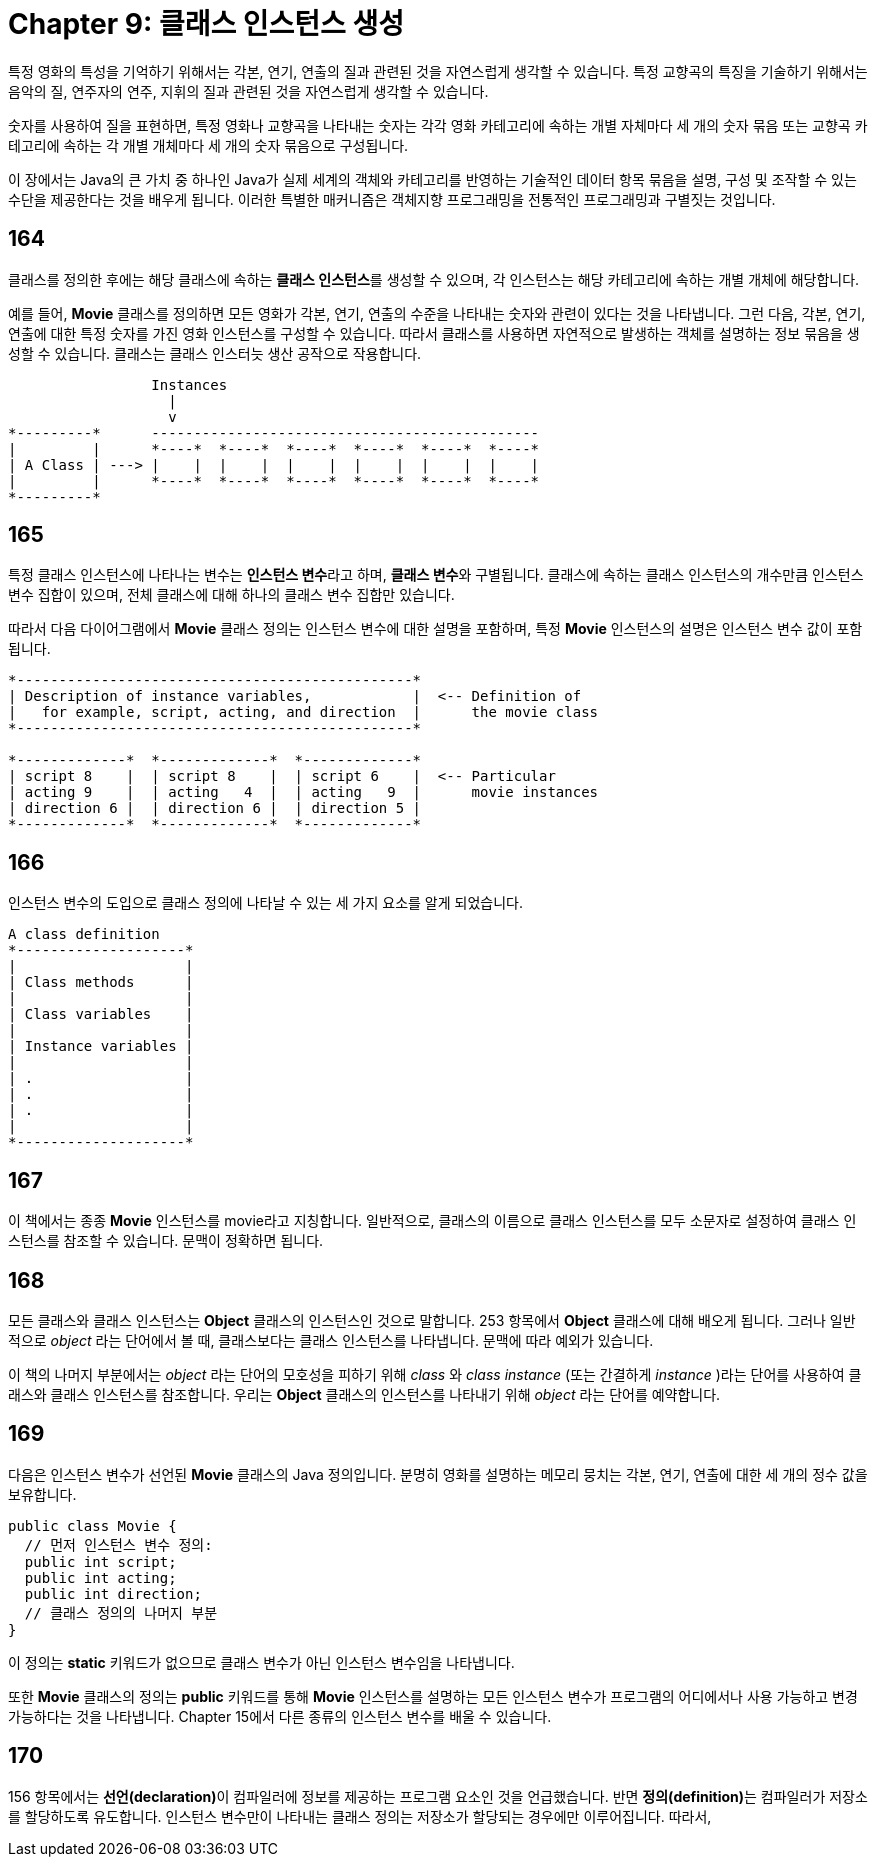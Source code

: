= Chapter 9: 클래스 인스턴스 생성

특정 영화의 특성을 기억하기 위해서는 각본, 연기, 연출의 질과 관련된 것을 자연스럽게 생각할 수 있습니다. 특정 교향곡의 특징을 기술하기 위해서는 음악의 질, 연주자의 연주, 지휘의 질과 관련된 것을 자연스럽게 생각할 수 있습니다.

숫자를 사용하여 질을 표현하면, 특정 영화나 교향곡을 나타내는 숫자는 각각 영화 카테고리에 속하는 개별 자체마다 세 개의 숫자 묶음 또는 교향곡 카테고리에 속하는 각 개별 개체마다 세 개의 숫자 묶음으로 구성됩니다.

이 장에서는 Java의 큰 가치 중 하나인 Java가 실제 세계의 객체와 카테고리를 반영하는 기술적인 데이터 항목 묶음을 설명, 구성 및 조작할 수 있는 수단을 제공한다는 것을 배우게 됩니다. 이러한 특별한 매커니즘은 객체지향 프로그래밍을 전통적인 프로그래밍과 구별짓는 것입니다.

== 164

클래스를 정의한 후에는 해당 클래스에 속하는 **클래스 인스턴스**를 생성할 수 있으며, 각 인스턴스는 해당 카테고리에 속하는 개별 개체에 해당합니다.

예를 들어, **Movie** 클래스를 정의하면 모든 영화가 각본, 연기, 연출의 수준을 나타내는 숫자와 관련이 있다는 것을 나타냅니다. 그런 다음, 각본, 연기, 연출에 대한 특정 숫자를 가진 영화 인스턴스를 구성할 수 있습니다. 따라서 클래스를 사용하면 자연적으로 발생하는 객체를 설명하는 정보 묶음을 생성할 수 있습니다. 클래스는 클래스 인스터늣 생산 공작으로 작용합니다.

[source]
----
                 Instances
                   |
                   v
*---------*      ----------------------------------------------
|         |      *----*  *----*  *----*  *----*  *----*  *----*
| A Class | ---> |    |  |    |  |    |  |    |  |    |  |    |
|         |      *----*  *----*  *----*  *----*  *----*  *----*
*---------*
----

== 165

특정 클래스 인스턴스에 나타나는 변수는 **인스턴스 변수**라고 하며, **클래스 변수**와 구별됩니다. 클래스에 속하는 클래스 인스턴스의 개수만큼 인스턴스 변수 집합이 있으며, 전체 클래스에 대해 하나의 클래스 변수 집합만 있습니다.

따라서 다음 다이어그램에서 **Movie** 클래스 정의는 인스턴스 변수에 대한 설명을 포함하며, 특정 **Movie** 인스턴스의 설명은 인스턴스 변수 값이 포함됩니다.

[source]
----
*-----------------------------------------------*
| Description of instance variables,            |  <-- Definition of
|   for example, script, acting, and direction  |      the movie class
*-----------------------------------------------*

*-------------*  *-------------*  *-------------*
| script 8    |  | script 8    |  | script 6    |  <-- Particular
| acting 9    |  | acting   4  |  | acting   9  |      movie instances
| direction 6 |  | direction 6 |  | direction 5 |
*-------------*  *-------------*  *-------------*
----

== 166

인스턴스 변수의 도입으로 클래스 정의에 나타날 수 있는 세 가지 요소를 알게 되었습니다.

[source]
----
A class definition
*--------------------*
|                    |
| Class methods      |
|                    |
| Class variables    |
|                    |
| Instance variables |
|                    |
| .                  |
| .                  |
| .                  |
|                    |
*--------------------*
----

== 167

이 책에서는 종종 **Movie** 인스턴스를 movie라고 지칭합니다. 일반적으로, 클래스의 이름으로 클래스 인스턴스를 모두 소문자로 설정하여 클래스 인스턴스를 참조할 수 있습니다. 문맥이 정확하면 됩니다.

== 168

모든 클래스와 클래스 인스턴스는 **Object** 클래스의 인스턴스인 것으로 말합니다. 253 항목에서 **Object** 클래스에 대해 배오게 됩니다. 그러나 일반적으로 _object_ 라는 단어에서 볼 때, 클래스보다는 클래스 인스턴스를 나타냅니다. 문맥에 따라 예외가 있습니다.

이 책의 나머지 부분에서는 _object_ 라는 단어의 모호성을 피하기 위해 _class_ 와 _class_ _instance_ (또는 간결하게 _instance_ )라는 단어를 사용하여 클래스와 클래스 인스턴스를 참조합니다. 우리는 **Object** 클래스의 인스턴스를 나타내기 위해 _object_ 라는 단어를 예약합니다.

== 169

다음은 인스턴스 변수가 선언된 **Movie** 클래스의 Java 정의입니다. 분명히 영화를 설명하는 메모리 뭉치는 각본, 연기, 연출에 대한 세 개의 정수 값을 보유합니다.

[source, java]
----
public class Movie {
  // 먼저 인스턴스 변수 정의:
  public int script;
  public int acting;
  public int direction;
  // 클래스 정의의 나머지 부분
}
----

이 정의는 **static** 키워드가 없으므로 클래스 변수가 아닌 인스턴스 변수임을 나타냅니다.

또한 **Movie** 클래스의 정의는 **public** 키워드를 통해 **Movie** 인스턴스를 설명하는 모든 인스턴스 변수가 프로그램의 어디에서나 사용 가능하고 변경 가능하다는 것을 나타냅니다. Chapter 15에서 다른 종류의 인스턴스 변수를 배울 수 있습니다.

== 170

156 항목에서는 **선언(declaration)**이 컴파일러에 정보를 제공하는 프로그램 요소인 것을 언급했습니다. 반면 **정의(definition)**는 컴파일러가 저장소를 할당하도록 유도합니다. 인스턴스 변수만이 나타내는 클래스 정의는 저장소가 할당되는 경우에만 이루어집니다. 따라서,